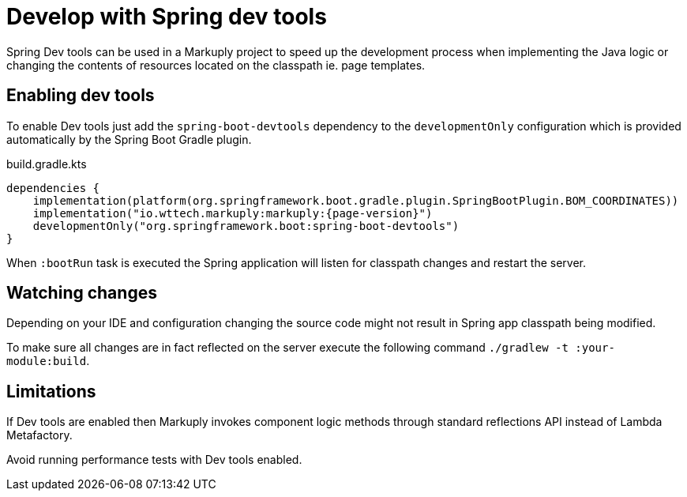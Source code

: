 = Develop with Spring dev tools
:description: How to develop with Spring Dev tools
:page-pagination:

Spring Dev tools can be used in a Markuply project to speed up the development process when implementing the Java logic or changing the contents of resources located on the classpath ie. page templates.

== Enabling dev tools

To enable Dev tools just add the `spring-boot-devtools` dependency to the `developmentOnly` configuration which is provided automatically by the Spring Boot Gradle plugin.

.build.gradle.kts
[source,kotlin,subs="attributes+"]
----
dependencies {
    implementation(platform(org.springframework.boot.gradle.plugin.SpringBootPlugin.BOM_COORDINATES))
    implementation("io.wttech.markuply:markuply:{page-version}")
    developmentOnly("org.springframework.boot:spring-boot-devtools")
}
----

When `:bootRun` task is executed the Spring application will listen for classpath changes and restart the server.

== Watching changes

Depending on your IDE and configuration changing the source code might not result in Spring app classpath being modified.

To make sure all changes are in fact reflected on the server execute the following command `./gradlew -t :your-module:build`.

== Limitations

If Dev tools are enabled then Markuply invokes component logic methods through standard reflections API instead of Lambda Metafactory.

Avoid running performance tests with Dev tools enabled.
